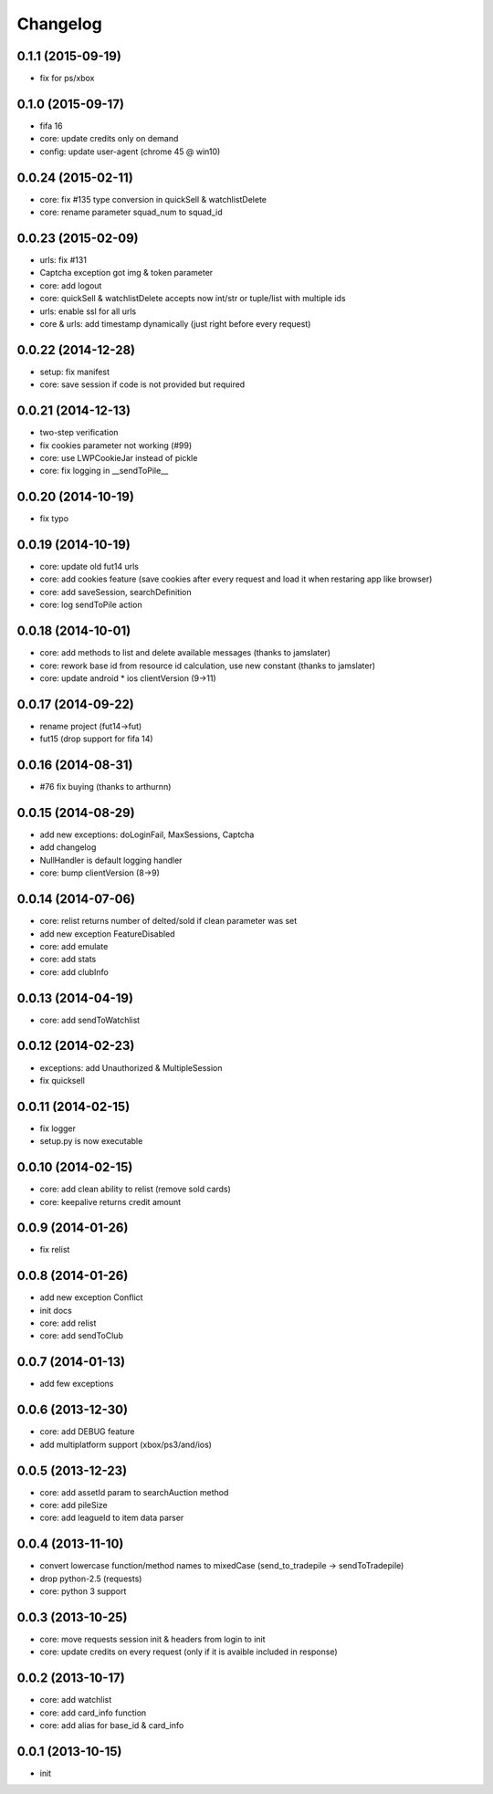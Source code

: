 .. :changelog:

Changelog
---------


0.1.1 (2015-09-19)
++++++++++++++++++
* fix for ps/xbox

0.1.0 (2015-09-17)
++++++++++++++++++
* fifa 16
* core: update credits only on demand
* config: update user-agent (chrome 45 @ win10)

0.0.24 (2015-02-11)
++++++++++++++++++
* core: fix #135 type conversion in quickSell & watchlistDelete
* core: rename parameter squad_num to squad_id

0.0.23 (2015-02-09)
++++++++++++++++++
* urls: fix #131
* Captcha exception got img & token parameter
* core: add logout
* core: quickSell & watchlistDelete accepts now int/str or tuple/list with multiple ids
* urls: enable ssl for all urls
* core & urls: add timestamp dynamically (just right before every request)

0.0.22 (2014-12-28)
++++++++++++++++++
* setup: fix manifest
* core: save session if code is not provided but required


0.0.21 (2014-12-13)
++++++++++++++++++
* two-step verification
* fix cookies parameter not working (#99)
* core: use LWPCookieJar instead of pickle
* core: fix logging in __sendToPile__


0.0.20 (2014-10-19)
++++++++++++++++++
* fix typo


0.0.19 (2014-10-19)
++++++++++++++++++
* core: update old fut14 urls
* core: add cookies feature (save cookies after every request and load it when restaring app like browser)
* core: add saveSession, searchDefinition
* core: log sendToPile action


0.0.18 (2014-10-01)
++++++++++++++++++
* core: add methods to list and delete available messages (thanks to jamslater)
* core: rework base id from resource id calculation, use new constant (thanks to jamslater)
* core: update android * ios clientVersion (9->11)


0.0.17 (2014-09-22)
++++++++++++++++++
* rename project (fut14->fut)
* fut15 (drop support for fifa 14)


0.0.16 (2014-08-31)
++++++++++++++++++
* #76 fix buying (thanks to arthurnn)


0.0.15 (2014-08-29)
++++++++++++++++++
* add new exceptions: doLoginFail, MaxSessions, Captcha
* add changelog
* NullHandler is default logging handler
* core: bump clientVersion (8->9)


0.0.14 (2014-07-06)
++++++++++++++++++

* core: relist returns number of delted/sold if clean parameter was set
* add new exception FeatureDisabled
* core: add emulate
* core: add stats
* core: add clubInfo


0.0.13 (2014-04-19)
++++++++++++++++++

* core: add sendToWatchlist


0.0.12 (2014-02-23)
++++++++++++++++++

* exceptions: add Unauthorized & MultipleSession
* fix quicksell


0.0.11 (2014-02-15)
++++++++++++++++++

* fix logger
* setup.py is now executable


0.0.10 (2014-02-15)
++++++++++++++++++

* core: add clean ability to relist (remove sold cards)
* core: keepalive returns credit amount


0.0.9 (2014-01-26)
++++++++++++++++++

* fix relist


0.0.8 (2014-01-26)
++++++++++++++++++

* add new exception Conflict
* init docs
* core: add relist
* core: add sendToClub


0.0.7 (2014-01-13)
++++++++++++++++++

* add few exceptions


0.0.6 (2013-12-30)
++++++++++++++++++

* core: add DEBUG feature
* add multiplatform support (xbox/ps3/and/ios)


0.0.5 (2013-12-23)
++++++++++++++++++

* core: add assetId param to searchAuction method
* core: add pileSize
* core: add leagueId to item data parser


0.0.4 (2013-11-10)
++++++++++++++++++

* convert lowercase function/method names to mixedCase (send_to_tradepile -> sendToTradepile)
* drop python-2.5 (requests)
* core: python 3 support


0.0.3 (2013-10-25)
++++++++++++++++++

* core: move requests session init & headers from login to init
* core: update credits on every request (only if it is avaible included in response)


0.0.2 (2013-10-17)
++++++++++++++++++

* core: add watchlist
* core: add card_info function
* core: add alias for base_id & card_info


0.0.1 (2013-10-15)
++++++++++++++++++

* init
